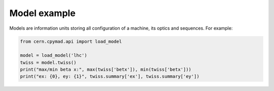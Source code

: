 .. _model-example:

Model example
=============

Models are information units storing all configuration of a machine, its
optics and sequences. For example:

.. code-block:: python

    from cern.cpymad.api import load_model

    model = load_model('lhc')
    twiss = model.twiss()
    print("max/min beta x:", max(twiss['betx']), min(twiss['betx']))
    print("ex: {0}, ey: {1}", twiss.summary['ex'], twiss.summary['ey'])

